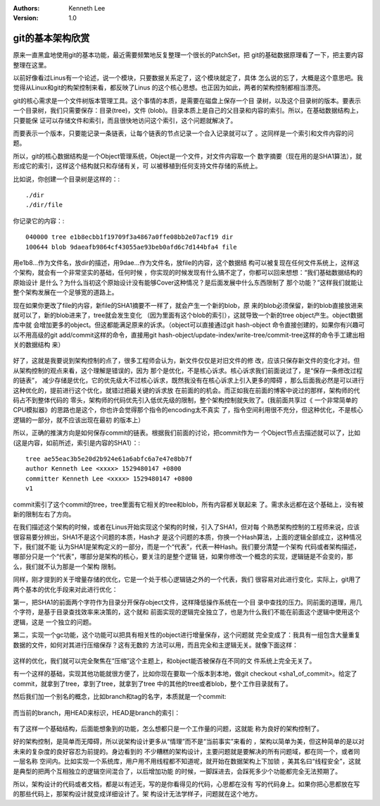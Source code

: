 .. Kenneth Lee 版权所有 2018-2020

:Authors: Kenneth Lee
:Version: 1.0

git的基本架构欣赏
******************

原来一直黑盒地使用git的基本功能，最近需要频繁地反复整理一个很长的PatchSet，把
git的基础数据原理看了一下，把主要内容整理在这里。

以前好像看过Linus有一个论述，说一个模块，只要数据关系定了，这个模块就定了，具体
怎么说的忘了，大概是这个意思吧。我觉得从Linux和git的构架控制来看，都反映了Linus
的这个核心思想。也正因为如此，两者的架构控制都相当漂亮。

git的核心需求是一个文件树版本管理工具。这个事情的本质，是需要在磁盘上保存一个目
录树，以及这个目录树的版本。要表示一个目录树，我们只需要保存：目录(tree)，文件
(blob)。目录本质上是自己的父目录和内容的索引。所以，在基础数据结构上，只要能保
证可以存储文件和索引，而且很快地访问这个索引，这个问题就解决了。

而要表示一个版本，只要能记录一条链表，让每个链表的节点记录一个合入记录就可以了
。这同样是一个索引和文件内容的问题。

所以，git的核心数据结构是一个Object管理系统，Object是一个文件，对文件内容取一个
数字摘要（现在用的是SHA1算法），就形成它的索引，这样这个结构就只和存储有关，可
以被移植到任何支持文件存储的系统上。

比如说，你创建一个目录树是这样的：::

        ./dir
        ./dir/file

你记录它的内容：::

        040000 tree e1b8ecbb1f19709f3a4867a0ffe08bb2e07acf19 dir
        100644 blob 9daeafb9864cf43055ae93beb0afd6c7d144bfa4 file

用e1b8...作为文件名，放dir的描述，用9dae...作为文件名，放file的内容，这个数据结
构可以被复现在任何文件系统上，这样这个架构，就会有一个非常坚实的基础，任何时候
，你实现的时候发现有什么搞不定了，你都可以回来想想：“我们基础数据结构的原始设计
是什么？为什么当初这个原始设计没有能够Cover这种情况？是后面发展中什么东西限制了
那个功能？”这样我们就能让整个架构发展在一个足够宽的道路上。

现在如果你更改了file的内容，新file的SHA1摘要不一样了，就会产生一个新的blob，原
来的blob必须保留，新的blob直接放进来就可以了，新的blob进来了，tree就会发生变化
（因为里面有这个blob的索引），这就导致一个新的tree object产生。object数据库中就
会增加更多的object。但这都能满足原来的诉求。（object可以直接通过git hash-object
命令直接创建的，如果你有兴趣可以不用高级的git add/commit这样的命令，直接用git
hash-object/update-index/write-tree/commit-tree这样的命令手工建出相关的数据结构
来）

.. figure:: _static/git1.jpg

好了，这就是我要说到架构控制的点了，很多工程师会认为，新文件仅仅是对旧文件的修
改，应该只保存新文件的变化才对。但从架构控制的观点来看，这个理解是错误的，因为
那个是优化，不是核心诉求。核心诉求我们前面说过了，是“保存一条修改过程的链表”，
减少存储是优化，它的优先级大不过核心诉求，既然我没有在核心诉求上引入更多的障碍
，那么后面我必然是可以进行这种优化的，提前进行这个优化，就错过把最关键的诉求放
在前面的的机会。而正如我在前面的博客中说过的那样，架构师的代码占不到整体代码的
零头，架构师的代码优先引入低优先级的限制，整个架构控制就失败了。(我前面共享过《
一个非常简单的CPU模拟器》的思路也是这个，你也许会觉得那个指令的encoding太不真实
了，指令空间利用很不充分，但这种优化，不是核心逻辑的一部分，就不应该出现在最初
的版本上）

所以，正确的推演方向是如何保存commit的链表。根据我们前面的讨论，把commit作为一
个Object节点去描述就可以了，比如(这是内容，如前所述，索引是内容的SHA1）：::

    tree ae55eac3b5e20d2b924e61a6abfc6a7e47e8bb7f
    author Kenneth Lee <xxxx> 1529480147 +0800
    committer Kenneth Lee <xxxx> 1529480147 +0800
    v1

commit索引了这个commit的tree，tree里面有它相关的tree和blob，所有内容都关联起来
了。需求永远都在这个基础上，没有被新的限制左右了方向。

在我们描述这个架构的时候，或者在Linus开始实现这个架构的时候，引入了SHA1，但对每
个熟悉架构控制的工程师来说，应该很容易要分辨出，SHA1不是这个问题的本质，Hash才
是这个问题的本质，你换一个Hash算法，上面的逻辑全部成立，这种情况下，我们就不能
认为SHA1是架构定义的一部分，而是一个“代表”，代表一种Hash。我们要分清楚一个架构
代码或者架构描述，哪部分只是一个“代表”，哪部分是架构的核心，要关注的是整个逻辑
链，如果你修改一个概念的实现，逻辑链是不会变的，那么，我们就不认为那是一个架构
限制。

同样，刚才提到的关于增量存储的优化，它是一个处于核心逻辑链之外的一个代表，我们
很容易对此进行变化，实际上，git用了两个基本的优化手段来对此进行优化：

第一，把SHA1的前面两个字符作为目录分开保存object文件，这样降低操作系统在一个目
录中查找的压力。同前面的道理，用几个字符，是基于目录查找效率来决策的，这个就和
前面实现的逻辑完全独立了，也是为什么我们不能在前面这个逻辑中使用这个逻辑，这是
一个独立的问题。

第二，实现一个gc功能，这个功能可以把具有相关性的object进行增量保存，这个问题就
完全变成了：我具有一组包含大量重复数据的文件，如何对其进行压缩保存？这有无数的
方法可以用，而且完全和主逻辑无关。就像下面这样：

        .. figure:: _static/git2.jpg

这样的优化，我们就可以完全聚焦在“压缩”这个主题上，和object能否被保存在不同的文
件系统上完全无关了。

有一个这样的基础，实现其他功能就很方便了，比如你现在要取一个版本到本地，做git
checkout <sha1_of_commit>。给定了commit，就拿到了tree，拿到了tree，就拿到了tree
中的其他的tree或者blob，整个工作目录就有了。

然后我们加一个别名的概念，比如branch和tag的名字，本质就是一个commit:

        .. figure:: _static/git3.jpg

而当前的branch，用HEAD来标识，HEAD是branch的索引：

        .. figure:: _static/git4.jpg

有了这样一个基础结构，后面能想象到的功能，怎么想都只是一个工作量的问题，这就能
称为良好的架构控制了。

好的架构控制，是简单而无障碍，所以说架构设计更多从“情理”而不是“当前事实”来看的
，架构以简单为美，但这种简单的是以对未来的复杂度的良好容忍为前提的。身边看到的
不少糟糕的架构设计，主要问题就是要解决的所有问题域，都在同一个，或者同一层名称
空间内。比如实现一个系统库，用户用不用线程都不知道呢，就开始在数据架构上下加锁
，美其名曰“线程安全”，这就是典型的把两个互相独立的逻辑空间混合了，以后增加功能
的时候，一脚踩进去，会踩死多少个功能都完全无法预期了。

所以，架构设计的代码或者文档，都是以有述无，写的是你看得见的代码，心思都在没有
写的代码身上。如果你把心思都放在写的那些代码上，那架构设计就变成详细设计了。架
构设计无法学样子，问题就在这个地方。
